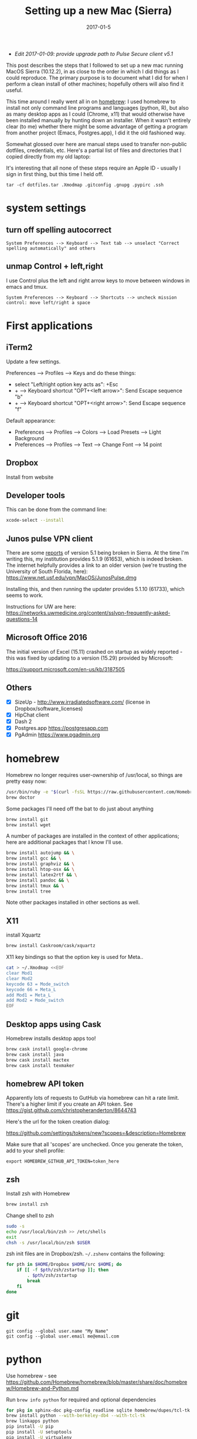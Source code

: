 #+TITLE: Setting up a new Mac (Sierra)
#+DATE: 2017-01-5
#+CATEGORY: notes
#+PROPERTY: TAGS mac
#+PROPERTY: header-args :eval no
#+OPTIONS: ^:nil

- /Edit 2017-01-09: provide upgrade path to Pulse Secure client v5.1/

This post describes the steps that I followed to set up a new mac
running MacOS Sierra (10.12.2), in as close to the order in which I
did things as I could reproduce. The primary purpose is to document
what I did for when I perform a clean install of other machines;
hopefully others will also find it useful.

This time around I really went all in on [[http://brew.sh/][homebrew]]: I used homebrew to
install not only command line programs and languages (python, R), but
also as many desktop apps as I could (Chrome, x11) that would
otherwise have been installed manually by hunting down an
installer. When it wasn't entirely clear (to me) whether there might
be some advantage of getting a program from another project (Emacs,
Postgres.app), I did it the old fashioned way.

Somewhat glossed over here are manual steps used to transfer
non-public dotfiles, credentials, etc. Here's a partial list of files
and directories that I copied directly from my old laptop:

It's interesting that all none of these steps require an Apple ID -
usually I sign in first thing, but this time I held off.

: tar -cf dotfiles.tar .Xmodmap .gitconfig .gnupg .pypirc .ssh

* system settings
** turn off spelling autocorrect
: System Preferences --> Keyboard --> Text tab --> unselect "Correct spelling automatically" and others
** unmap Control + left,right

I use Control plus the left and right arrow keys to move between
windows in emacs and tmux.

: System Preferences --> Keyboard --> Shortcuts --> uncheck mission control: move left/right a space

* First applications

** iTerm2

Update a few settings.

Preferences --> Profiles --> Keys and do these things:
- select "Left/right option key acts as": +Esc
- + --> Keyboard shortcut "OPT+<left arrow>": Send Escape sequence "b"
- + --> Keyboard shortcut "OPT+<right arrow>": Send Escape sequence "f"

Default appearance:

- Preferences --> Profiles --> Colors --> Load Presets --> Light Background
- Preferences --> Profiles --> Text --> Change Font --> 14 point

** Dropbox

Install from website

** Developer tools

This can be done from the command line:

#+BEGIN_SRC sh
xcode-select --install
#+END_SRC

** Junos pulse VPN client

There are some [[https://forums.developer.apple.com/thread/51184][reports]] of version 5.1 being broken in Sierra. At the
time I'm writing this, my institution provides 5.1.9 (61653), which is
indeed broken. The internet helpfully provides a link to an older
version (we're trusting the University of South Florida, here):
https://www.net.usf.edu/vpn/MacOS/JunosPulse.dmg

Installing this, and then running the updater provides 5.1.10 (61733),
which seems to work.

Instructions for UW are here: https://networks.uwmedicine.org/content/sslvpn-frequently-asked-questions-14

** Microsoft Office 2016

The initial version of Excel (15.11) crashed on startup as widely
reported - this was fixed by updating to a version (15.29) provided by
Microsoft:

https://support.microsoft.com/en-us/kb/3187505

** Others

- [X] SizeUp - http://www.irradiatedsoftware.com/ (license in Dropbox/software_licenses)
- [X] HipChat client
- [X] Dash 2
- [X] Postgres.app https://postgresapp.com
- [X] PgAdmin https://www.pgadmin.org

* homebrew

Homebrew no longer requires user-ownership of /usr/local, so things are pretty easy now:

#+BEGIN_SRC sh
/usr/bin/ruby -e "$(curl -fsSL https://raw.githubusercontent.com/Homebrew/install/master/install)"
brew doctor
#+END_SRC

Some packages I'll need off the bat to do just about anything

#+BEGIN_SRC sh
brew install git
brew install wget
#+END_SRC

A number of packages are installed in the context of other
applications; here are additional packages that I know I'll use.

#+BEGIN_SRC sh
brew install autojump && \
brew install gcc && \
brew install graphviz && \
brew install htop-osx && \
brew install latex2rtf && \
brew install pandoc && \
brew install tmux && \
brew install tree
#+END_SRC

Note other packages installed in other sections as well.

** X11

install Xquartz

#+BEGIN_SRC sh
brew install Caskroom/cask/xquartz
#+END_SRC

X11 key bindings so that the option key is used for Meta..

#+BEGIN_SRC sh
cat > ~/.Xmodmap <<EOF
clear Mod1
clear Mod2
keycode 63 = Mode_switch
keycode 66 = Meta_L
add Mod1 = Meta_L
add Mod2 = Mode_switch
EOF
#+END_SRC

** Desktop apps using Cask

Homebrew installs desktop apps too!

#+BEGIN_SRC sh
brew cask install google-chrome
brew cask install java
brew cask install mactex
brew cask install texmaker
#+END_SRC

** homebrew API token

Apparently lots of requests to GutHub via homebrew can hit a rate limit. There's a higher limit if you create an API token. See https://gist.github.com/christopheranderton/8644743

Here's the url for the token creation dialog:

https://github.com/settings/tokens/new?scopes=&description=Homebrew

Make sure that all 'scopes' are unchecked. Once you generate the token, add to your shell profile:

: export HOMEBREW_GITHUB_API_TOKEN=token_here

** zsh

Install zsh with Homebrew

#+BEGIN_SRC sh
brew install zsh
#+END_SRC

Change shell to zsh

#+BEGIN_SRC sh
sudo -s
echo /usr/local/bin/zsh >> /etc/shells
exit
chsh -s /usr/local/bin/zsh $USER
#+END_SRC

zsh init files are in Dropbox/zsh. =~/.zshenv= contains the following:

#+BEGIN_SRC sh
for pth in $HOME/Dropbox $HOME/src $HOME; do
    if [[ -f $pth/zsh/zstartup ]]; then
        . $pth/zsh/zstartup
        break
    fi
done
#+END_SRC

* git

 : git config --global user.name "My Name"
 : git config --global user.email me@email.com

* python

Use homebrew - see
https://github.com/Homebrew/homebrew/blob/master/share/doc/homebrew/Homebrew-and-Python.md

Run =brew info python= for required and optional dependencies

#+BEGIN_SRC sh
for pkg in sphinx-doc pkg-config readline sqlite homebrew/dupes/tcl-tk berkeley-db4; do brew install $pkg; done
brew install python --with-berkeley-db4 --with-tcl-tk
brew linkapps python
pip install -U pip
pip install -U setuptools
pip install -U virtualenv
#+END_SRC

Install some python packages using homebrew - these are time consuming to install otherwise.

#+BEGIN_SRC sh
brew install homebrew/python/numpy
#+END_SRC

And a few packages that I usually like to have around.

#+BEGIN_SRC sh
pip install ansible
pip install csvkit
pip install reportlab
pip install scons
pip install jinja2
#+END_SRC

* emacs

Install latest emacs binary (25.1) from http://emacsformacosx.com/

Emacs needs a few homebrew packages

#+BEGIN_SRC sh
brew install libressl
brew install aspell
brew install gpg
#+END_SRC

Check out my .emacs.d and run setup scripts.

#+BEGIN_SRC sh
cd ~
git clone git@github.com:nhoffman/.emacs.d.git
cd .emacs.d
git submodule init
git submodule update
bin/venv.sh
#+END_SRC

For elpy:

#+BEGIN_SRC sh
pip install -r requirements.txt
#+END_SRC

* R

Again, using homebrew.

#+BEGIN_SRC sh
brew tap homebrew/science
brew install r
#+END_SRC

#+BEGIN_SRC sh
R --slave << EOF
packages <- c("ape", "sqldf", "ROCR", "lattice", "RSQLite", "latticeExtra", "argparse", "data.table")
install.packages(packages, repos="http://cran.fhcrc.org/", dependencies=TRUE, clean=TRUE)
EOF
#+END_SRC

* wkhtmltopdf

#+BEGIN_SRC sh
cd ~/Downloads
wget 'http://download.gna.org/wkhtmltopdf/0.12/0.12.4/wkhtmltox-0.12.4_osx-cocoa-x86-64.pkg'
#+END_SRC

Use installer - binary is =/usr/local/bin/wkhtmltopdf=

* mail

http://www.washington.edu/itconnect/connect/email/uw-email/configuring/os-x-mail6/
